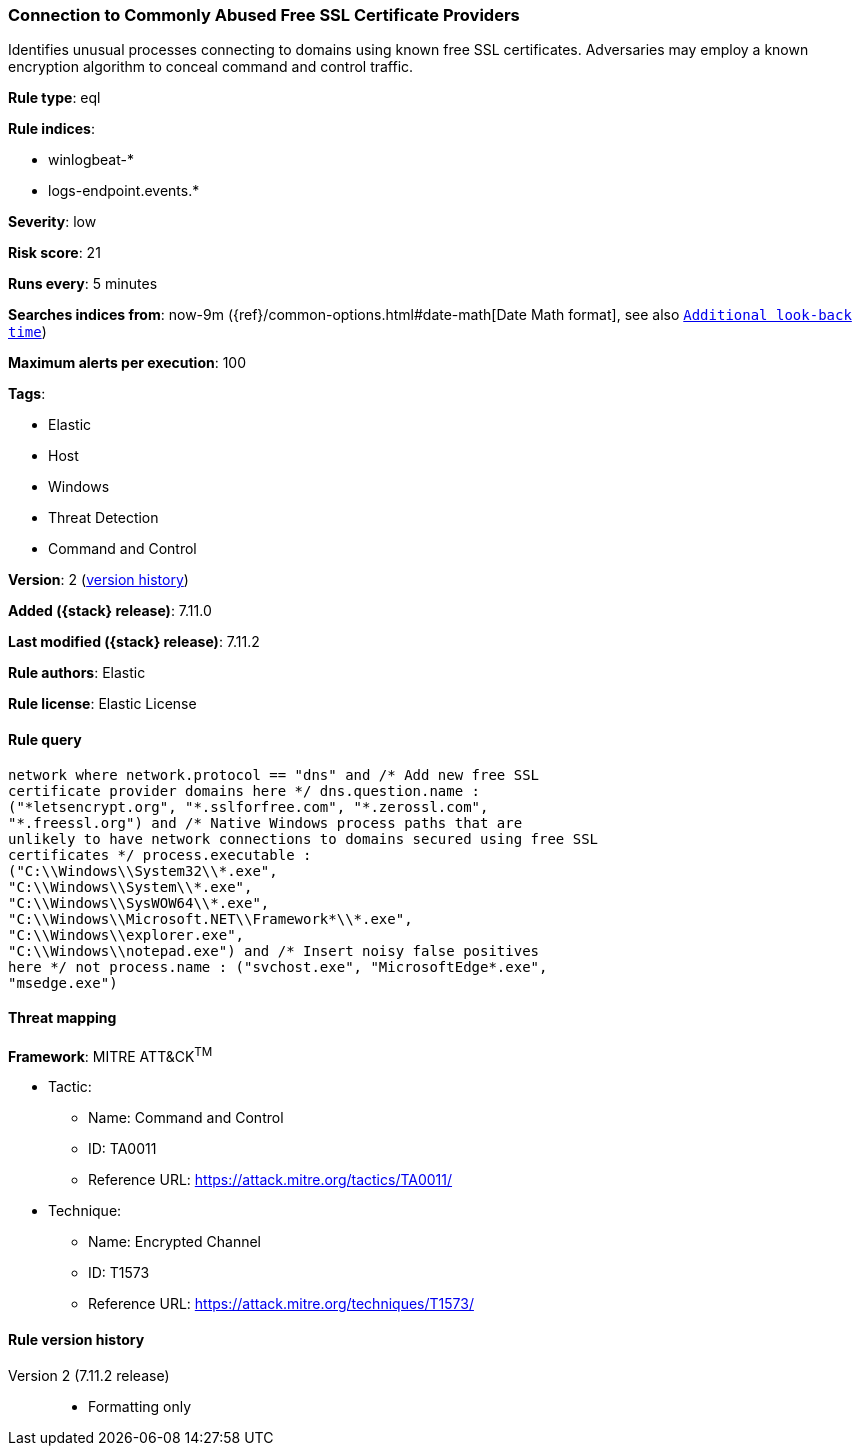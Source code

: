 [[connection-to-commonly-abused-free-ssl-certificate-providers]]
=== Connection to Commonly Abused Free SSL Certificate Providers

Identifies unusual processes connecting to domains using known free SSL certificates. Adversaries may employ a known encryption algorithm to conceal command and control traffic.

*Rule type*: eql

*Rule indices*:

* winlogbeat-*
* logs-endpoint.events.*

*Severity*: low

*Risk score*: 21

*Runs every*: 5 minutes

*Searches indices from*: now-9m ({ref}/common-options.html#date-math[Date Math format], see also <<rule-schedule, `Additional look-back time`>>)

*Maximum alerts per execution*: 100

*Tags*:

* Elastic
* Host
* Windows
* Threat Detection
* Command and Control

*Version*: 2 (<<connection-to-commonly-abused-free-ssl-certificate-providers-history, version history>>)

*Added ({stack} release)*: 7.11.0

*Last modified ({stack} release)*: 7.11.2

*Rule authors*: Elastic

*Rule license*: Elastic License

==== Rule query


[source,js]
----------------------------------
network where network.protocol == "dns" and /* Add new free SSL
certificate provider domains here */ dns.question.name :
("*letsencrypt.org", "*.sslforfree.com", "*.zerossl.com",
"*.freessl.org") and /* Native Windows process paths that are
unlikely to have network connections to domains secured using free SSL
certificates */ process.executable :
("C:\\Windows\\System32\\*.exe",
"C:\\Windows\\System\\*.exe",
"C:\\Windows\\SysWOW64\\*.exe",
"C:\\Windows\\Microsoft.NET\\Framework*\\*.exe",
"C:\\Windows\\explorer.exe",
"C:\\Windows\\notepad.exe") and /* Insert noisy false positives
here */ not process.name : ("svchost.exe", "MicrosoftEdge*.exe",
"msedge.exe")
----------------------------------

==== Threat mapping

*Framework*: MITRE ATT&CK^TM^

* Tactic:
** Name: Command and Control
** ID: TA0011
** Reference URL: https://attack.mitre.org/tactics/TA0011/
* Technique:
** Name: Encrypted Channel
** ID: T1573
** Reference URL: https://attack.mitre.org/techniques/T1573/

[[connection-to-commonly-abused-free-ssl-certificate-providers-history]]
==== Rule version history

Version 2 (7.11.2 release)::
* Formatting only

